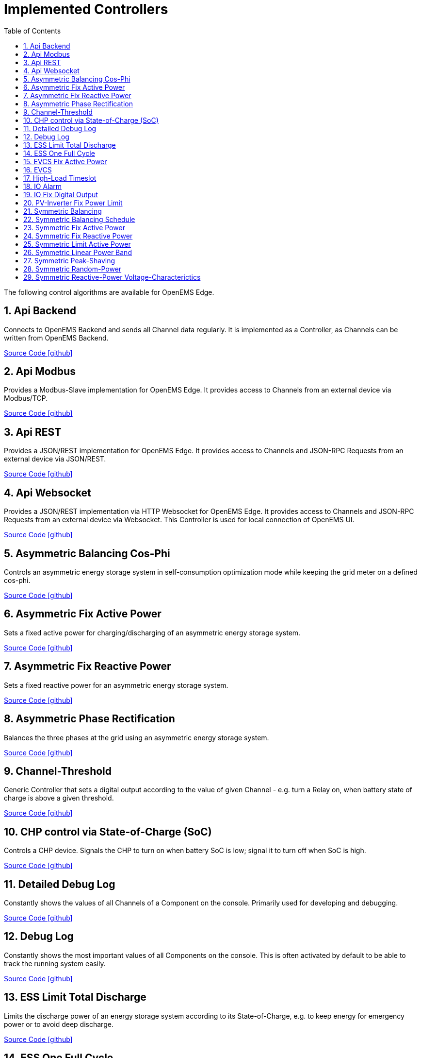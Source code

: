 = Implemented Controllers
:sectnums:
:sectnumlevels: 4
:toc:
:toclevels: 4
:experimental:
:keywords: AsciiDoc
:source-highlighter: highlight.js
:icons: font
:imagesdir: ../../../assets/images

The following control algorithms are available for OpenEMS Edge.

== Api Backend

Connects to OpenEMS Backend and sends all Channel data regularly. It is implemented as a Controller, as Channels can be written from OpenEMS Backend. 

https://github.com/OpenEMS/openems/tree/develop/io.openems.edge.controller.api.backend[Source Code icon:github[]]

== Api Modbus

Provides a Modbus-Slave implementation for OpenEMS Edge. It provides access to Channels from an external device via Modbus/TCP.

https://github.com/OpenEMS/openems/tree/develop/io.openems.edge.controller.api.modbus[Source Code icon:github[]]

== Api REST

Provides a JSON/REST implementation for OpenEMS Edge. It provides access to Channels and JSON-RPC Requests from an external device via JSON/REST.

https://github.com/OpenEMS/openems/tree/develop/io.openems.edge.controller.api.rest[Source Code icon:github[]]

== Api Websocket

Provides a JSON/REST implementation via HTTP Websocket for OpenEMS Edge. It provides access to Channels and JSON-RPC Requests from an external device via Websocket. This Controller is used for local connection of OpenEMS UI.

https://github.com/OpenEMS/openems/tree/develop/io.openems.edge.controller.api.websocket[Source Code icon:github[]]

== Asymmetric Balancing Cos-Phi

Controls an asymmetric energy storage system in self-consumption optimization mode while keeping the grid meter on a defined cos-phi.

https://github.com/OpenEMS/openems/tree/develop/io.openems.edge.controller.asymmetric.balancingcosphi[Source Code icon:github[]]

== Asymmetric Fix Active Power

Sets a fixed active power for charging/discharging of an asymmetric energy storage system.

https://github.com/OpenEMS/openems/tree/develop/io.openems.edge.controller.asymmetric.fixactivepower[Source Code icon:github[]]

== Asymmetric Fix Reactive Power

Sets a fixed reactive power for an asymmetric energy storage system.

https://github.com/OpenEMS/openems/tree/develop/io.openems.edge.controller.asymmetric.fixreactivepower[Source Code icon:github[]]

== Asymmetric Phase Rectification

Balances the three phases at the grid using an asymmetric energy storage system.

https://github.com/OpenEMS/openems/tree/develop/io.openems.edge.controller.asymmetric.phaserectification[Source Code icon:github[]]

== Channel-Threshold

Generic Controller that sets a digital output according to the value of given Channel - e.g. turn a Relay on, when battery state of charge is above a given threshold.

https://github.com/OpenEMS/openems/tree/develop/io.openems.edge.controller.channelthreshold[Source Code icon:github[]]

== CHP control via State-of-Charge (SoC)

Controls a CHP device. Signals the CHP to turn on when battery SoC is low; signal it to turn off when SoC is high.

https://github.com/OpenEMS/openems/tree/develop/io.openems.edge.controller.chp.soc[Source Code icon:github[]]

== Detailed Debug Log

Constantly shows the values of all Channels of a Component on the console. Primarily used for developing and debugging. 

https://github.com/OpenEMS/openems/tree/develop/io.openems.edge.controller.debug.detailedlog[Source Code icon:github[]]

== Debug Log

Constantly shows the most important values of all Components on the console. This is often activated by default to be able to track the running system easily.

https://github.com/OpenEMS/openems/tree/develop/io.openems.edge.controller.debug.log[Source Code icon:github[]]

== ESS Limit Total Discharge

Limits the discharge power of an energy storage system according to its State-of-Charge, e.g. to keep energy for emergency power or to avoid deep discharge.

https://github.com/OpenEMS/openems/tree/develop/io.openems.edge.controller.ess.limittotaldischarge[Source Code icon:github[]]

== ESS One Full Cycle

Executes a full charge/discharge cycle with an energy storage system. This can be used to let the Battery Management System (BMS) reset its reference points for State-of-Charge calculattion.

https://github.com/OpenEMS/openems/tree/develop/io.openems.edge.controller.ess.onefullcycle[Source Code icon:github[]]

== EVCS Fix Active Power

Sets a fixed maximum charge power to an Electric Vehicle Charging Station (EVCS).

https://github.com/OpenEMS/openems/tree/develop/io.openems.edge.controller.evcs.fixactivepower[Source Code icon:github[]]

== EVCS

Controls an Electric Vehicle Charging Station (EVCS) in different modes, like "Force-Charge" and "Surplus Energy Charging".

https://github.com/OpenEMS/openems/tree/develop/io.openems.edge.controller.evcs[Source Code icon:github[]]

== High-Load Timeslot

Controls an energy storage system for a High-Load timeslot application (German "Hochlastzeitfenster").

https://github.com/OpenEMS/openems/tree/develop/io.openems.edge.controller.highloadtimeslot[Source Code icon:github[]]

== IO Alarm

Switches a digital output, when one or more State-Channels are set. Can be used to signal alarms.

https://github.com/OpenEMS/openems/tree/develop/io.openems.edge.controller.io.alarm[Source Code icon:github[]]

== IO Fix Digital Output

Sets a digital output statically ON or OFF.

https://github.com/OpenEMS/openems/tree/develop/io.openems.edge.controller.io.fixdigitaloutput[Source Code icon:github[]]

== PV-Inverter Fix Power Limit

Sets a fixed power limit for PV-Inverter production.

https://github.com/OpenEMS/openems/tree/develop/io.openems.edge.controller.pvinverter.fixpowerlimit[Source Code icon:github[]]

== Symmetric Balancing

Controls a symmetric energy storage system in self-consumption optimization mode.

https://github.com/OpenEMS/openems/tree/develop/io.openems.edge.controller.symmetric.balancing[Source Code icon:github[]]

== Symmetric Balancing Schedule

Controls a symmetric energy storage system in self-consumption optimization mode. Allows the definition of a Schedule to set the target power on the grid meter. This Controller can be controlled using the OpenEMS Backend-to-Backend interface.

https://github.com/OpenEMS/openems/tree/develop/io.openems.edge.controller.symmetric.balancingschedule[Source Code icon:github[]]

== Symmetric Fix Active Power

Sets a fixed active power for charging/discharging of a symmetric energy storage system.

https://github.com/OpenEMS/openems/tree/develop/io.openems.edge.controller.symmetric.fixactivepower[Source Code icon:github[]]

== Symmetric Fix Reactive Power

Sets a fixed reactive power for a symmetric energy storage system.

https://github.com/OpenEMS/openems/tree/develop/io.openems.edge.controller.symmetric.fixreactivepower[Source Code icon:github[]]

== Symmetric Limit Active Power

Limits the allowed active power for charging and discharging of a symmetric energy storage system.

https://github.com/OpenEMS/openems/tree/develop/io.openems.edge.controller.symmetric.limitactivepower[Source Code icon:github[]]

== Symmetric Linear Power Band

Executes a test cycle for a symmetric energy storage system by increasing and decreasing the charging/discharging power in given limits.

https://github.com/OpenEMS/openems/tree/develop/io.openems.edge.controller.symmetric.linearpowerband[Source Code icon:github[]]

== Symmetric Peak-Shaving

Applies peak-shaving at the grid using a symmetric energy storage system.

https://github.com/OpenEMS/openems/tree/develop/io.openems.edge.controller.symmetric.peakshaving[Source Code icon:github[]]

== Symmetric Random-Power

Applies random charging/discharging of a symmetric energy storage system for performance tests.

https://github.com/OpenEMS/openems/tree/develop/io.openems.edge.controller.symmetric.randompower[Source Code icon:github[]]

== Symmetric Reactive-Power Voltage-Characterictics

Controls a symmetric energy storage system using a Q-by-U reference function.

https://github.com/OpenEMS/openems/tree/develop/io.openems.edge.controller.symmetric.reactivepowervoltagecharacteristic[Source Code icon:github[]]